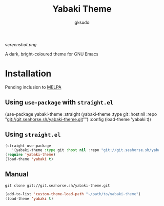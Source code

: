 #+title: Yabaki Theme
#+author: gksudo

[[screenshot.png]]

A dark, bright-coloured theme for GNU Emacs

* Installation

Pending inclusion to [[https://github.com/melpa/melpa/pull/8363][MELPA]]

** Using =use-package= with =straight.el=

(use-package yabaki-theme
   :straight (yabaki-theme :type git :host nil :repo "git://git.seahorse.sh/yabaki-theme.git"")
   :config (load-theme 'yabaki t))
#+end_src

** Using =straight.el=

#+begin_src emacs-lisp
(straight-use-package
   '(yabaki-theme :type git :host nil :repo "git://git.seahorse.sh/yabaki-theme.git"))
(require 'yabaki-theme)
(load-theme 'yabaki t)
#+end_src

** Manual

=git clone git://git.seahorse.sh/yabaki-theme.git=

#+begin_src emacs-lisp
(add-to-list 'custom-theme-load-path "~/path/to/yabaki-theme")
(load-theme 'yabaki t)
#+end_src

